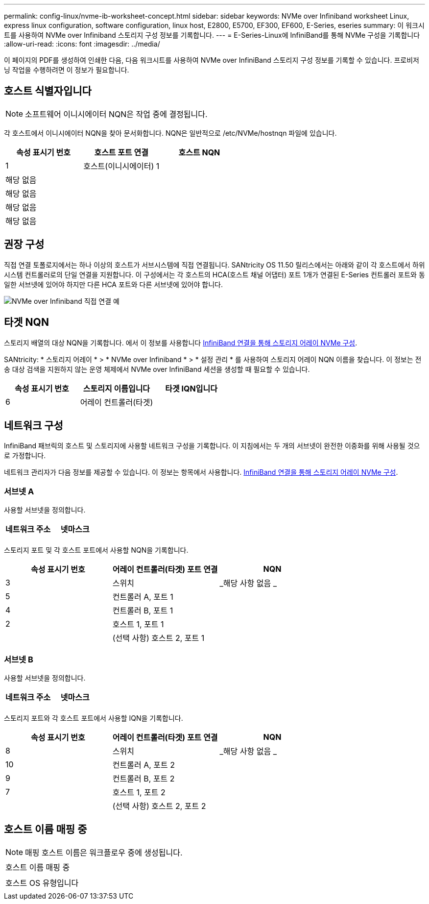 ---
permalink: config-linux/nvme-ib-worksheet-concept.html 
sidebar: sidebar 
keywords: NVMe over Infiniband worksheet Linux, express linux configuration, software configuration, linux host, E2800, E5700, EF300, EF600, E-Series, eseries 
summary: 이 워크시트를 사용하여 NVMe over Infiniband 스토리지 구성 정보를 기록합니다. 
---
= E-Series-Linux에 InfiniBand를 통해 NVMe 구성을 기록합니다
:allow-uri-read: 
:icons: font
:imagesdir: ../media/


[role="lead"]
이 페이지의 PDF를 생성하여 인쇄한 다음, 다음 워크시트를 사용하여 NVMe over InfiniBand 스토리지 구성 정보를 기록할 수 있습니다. 프로비저닝 작업을 수행하려면 이 정보가 필요합니다.



== 호스트 식별자입니다


NOTE: 소프트웨어 이니시에이터 NQN은 작업 중에 결정됩니다.

각 호스트에서 이니시에이터 NQN을 찾아 문서화합니다. NQN은 일반적으로 /etc/NVMe/hostnqn 파일에 있습니다.

|===
| 속성 표시기 번호 | 호스트 포트 연결 | 호스트 NQN 


 a| 
1
 a| 
호스트(이니시에이터) 1
 a| 



 a| 
해당 없음
 a| 
 a| 



 a| 
해당 없음
 a| 
 a| 



 a| 
해당 없음
 a| 
 a| 



 a| 
해당 없음
 a| 
 a| 

|===


== 권장 구성

직접 연결 토폴로지에서는 하나 이상의 호스트가 서브시스템에 직접 연결됩니다. SANtricity OS 11.50 릴리스에서는 아래와 같이 각 호스트에서 하위 시스템 컨트롤러로의 단일 연결을 지원합니다. 이 구성에서는 각 호스트의 HCA(호스트 채널 어댑터) 포트 1개가 연결된 E-Series 컨트롤러 포트와 동일한 서브넷에 있어야 하지만 다른 HCA 포트와 다른 서브넷에 있어야 합니다.

image::../media/nvmeof_direct_connect.gif[NVMe over Infiniband 직접 연결 예]



== 타겟 NQN

스토리지 배열의 대상 NQN을 기록합니다. 에서 이 정보를 사용합니다 xref:nvme-ib-configure-storage-connections-task.adoc[InfiniBand 연결을 통해 스토리지 어레이 NVMe 구성].

SANtricity: * 스토리지 어레이 * > * NVMe over Infiniband * > * 설정 관리 * 를 사용하여 스토리지 어레이 NQN 이름을 찾습니다. 이 정보는 전송 대상 검색을 지원하지 않는 운영 체제에서 NVMe over InfiniBand 세션을 생성할 때 필요할 수 있습니다.

|===
| 속성 표시기 번호 | 스토리지 이름입니다 | 타겟 IQN입니다 


 a| 
6
 a| 
어레이 컨트롤러(타겟)
 a| 

|===


== 네트워크 구성

InfiniBand 패브릭의 호스트 및 스토리지에 사용할 네트워크 구성을 기록합니다. 이 지침에서는 두 개의 서브넷이 완전한 이중화를 위해 사용될 것으로 가정합니다.

네트워크 관리자가 다음 정보를 제공할 수 있습니다. 이 정보는 항목에서 사용합니다. xref:nvme-ib-configure-storage-connections-task.adoc[InfiniBand 연결을 통해 스토리지 어레이 NVMe 구성].



=== 서브넷 A

사용할 서브넷을 정의합니다.

|===
| 네트워크 주소 | 넷마스크 


 a| 
 a| 

|===
스토리지 포트 및 각 호스트 포트에서 사용할 NQN을 기록합니다.

|===
| 속성 표시기 번호 | 어레이 컨트롤러(타겟) 포트 연결 | NQN 


 a| 
3
 a| 
스위치
 a| 
_해당 사항 없음 _



 a| 
5
 a| 
컨트롤러 A, 포트 1
 a| 



 a| 
4
 a| 
컨트롤러 B, 포트 1
 a| 



 a| 
2
 a| 
호스트 1, 포트 1
 a| 



 a| 
 a| 
(선택 사항) 호스트 2, 포트 1
 a| 

|===


=== 서브넷 B

사용할 서브넷을 정의합니다.

|===
| 네트워크 주소 | 넷마스크 


 a| 
 a| 

|===
스토리지 포트와 각 호스트 포트에서 사용할 IQN을 기록합니다.

|===
| 속성 표시기 번호 | 어레이 컨트롤러(타겟) 포트 연결 | NQN 


 a| 
8
 a| 
스위치
 a| 
_해당 사항 없음 _



 a| 
10
 a| 
컨트롤러 A, 포트 2
 a| 



 a| 
9
 a| 
컨트롤러 B, 포트 2
 a| 



 a| 
7
 a| 
호스트 1, 포트 2
 a| 



 a| 
 a| 
(선택 사항) 호스트 2, 포트 2
 a| 

|===


== 호스트 이름 매핑 중


NOTE: 매핑 호스트 이름은 워크플로우 중에 생성됩니다.

|===


 a| 
호스트 이름 매핑 중
 a| 



 a| 
호스트 OS 유형입니다
 a| 

|===